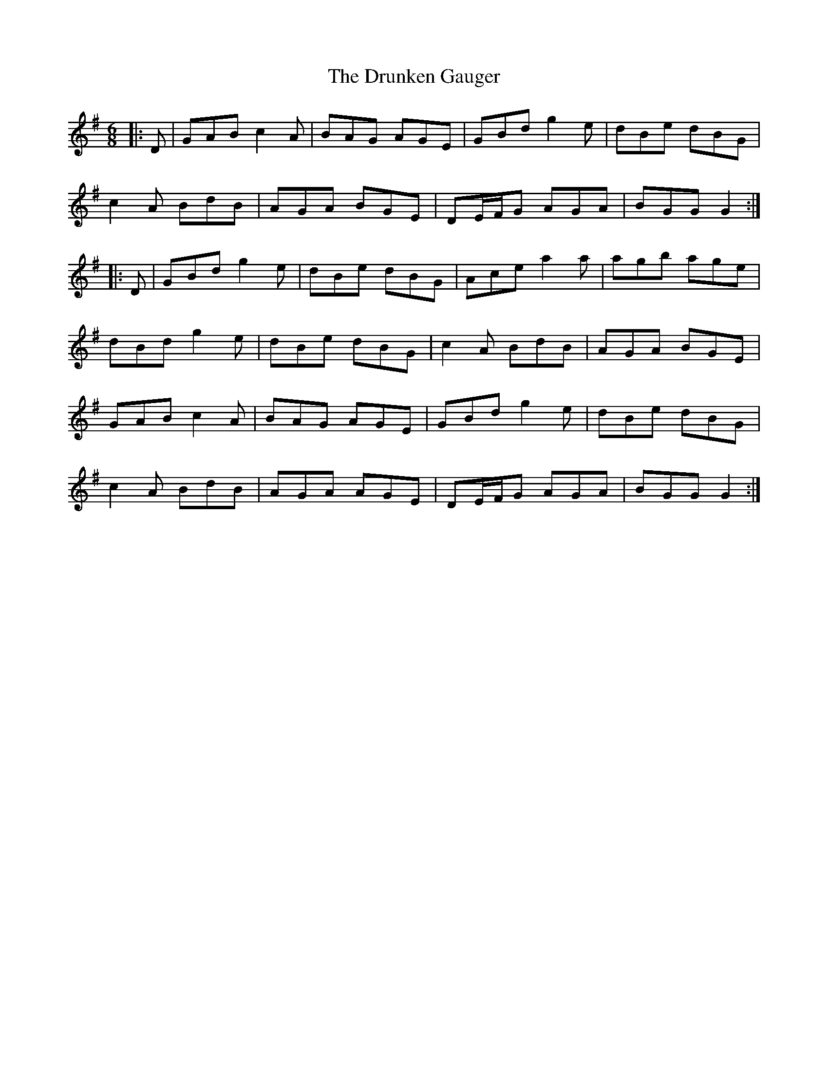 X: 10981
T: Drunken Gauger, The
R: jig
M: 6/8
K: Gmajor
|:D|GAB c2A|BAG AGE|GBd g2e|dBe dBG|
c2A BdB|AGA BGE|DE/F/G AGA|BGG G2:|
|:D|GBd g2e|dBe dBG|Ace a2a|agb age|
dBd g2e|dBe dBG|c2A BdB|AGA BGE|
GAB c2A|BAG AGE|GBd g2e|dBe dBG|
c2A BdB|AGA AGE|DE/F/G AGA|BGG G2:|

